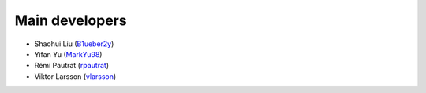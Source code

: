 Main developers
==================

* Shaohui Liu (`B1ueber2y <https://github.com/B1ueber2y>`_)
* Yifan Yu (`MarkYu98 <https://github.com/MarkYu98>`_)
* Rémi Pautrat (`rpautrat <https://github.com/rpautrat>`_)
* Viktor Larsson (`vlarsson <https://github.com/vlarsson>`_)

